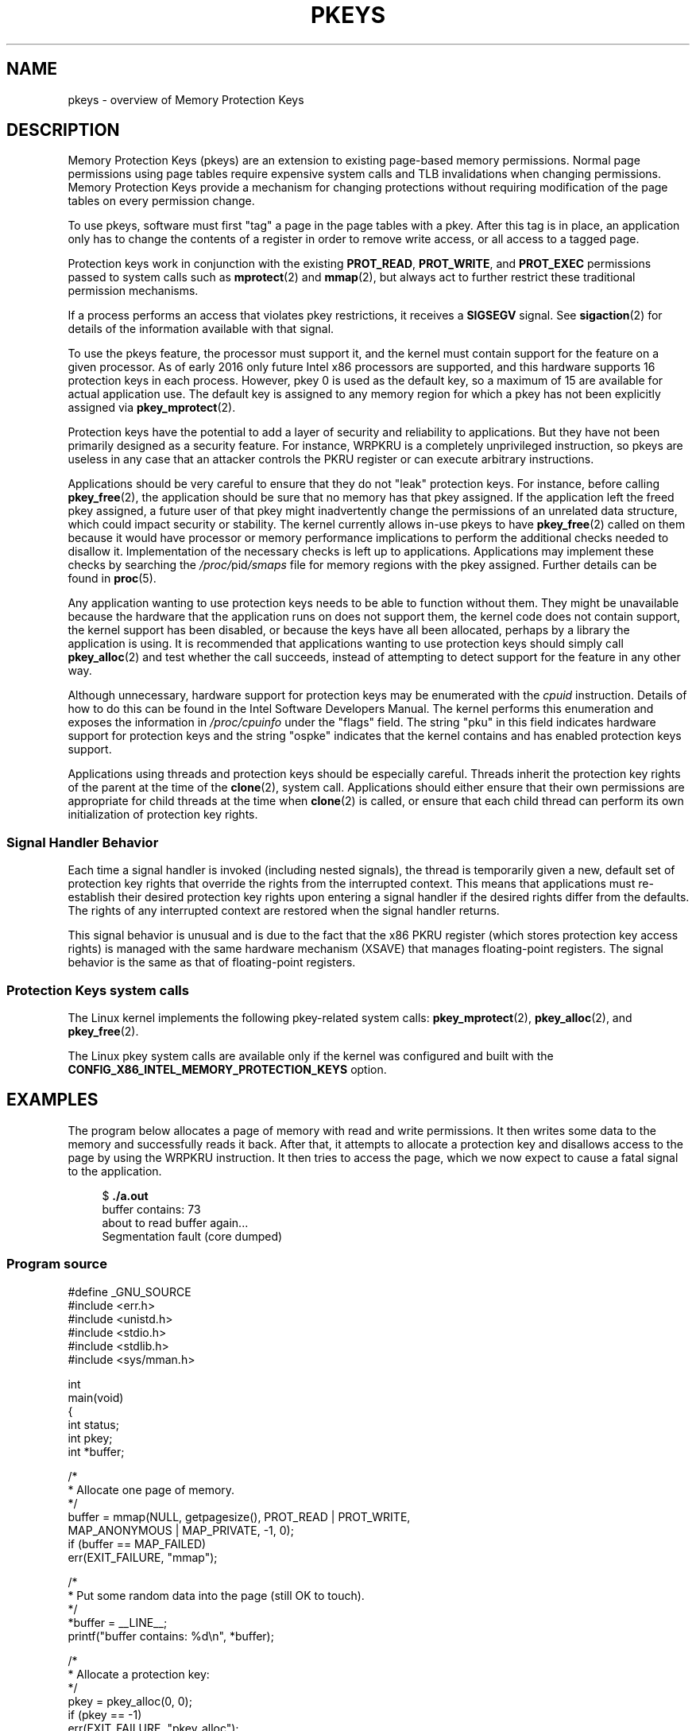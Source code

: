 .\" Copyright (C) 2016 Intel Corporation
.\"
.\" SPDX-License-Identifier: Linux-man-pages-copyleft
.\"
.TH PKEYS 7 2021-03-22 "Linux man-pages (unreleased)"
.SH NAME
pkeys \- overview of Memory Protection Keys
.SH DESCRIPTION
Memory Protection Keys (pkeys) are an extension to existing
page-based memory permissions.
Normal page permissions using
page tables require expensive system calls and TLB invalidations
when changing permissions.
Memory Protection Keys provide a mechanism for changing
protections without requiring modification of the page tables on
every permission change.
.PP
To use pkeys, software must first "tag" a page in the page tables
with a pkey.
After this tag is in place, an application only has
to change the contents of a register in order to remove write
access, or all access to a tagged page.
.PP
Protection keys work in conjunction with the existing
.BR PROT_READ ,
.BR PROT_WRITE ,
and
.B PROT_EXEC
permissions passed to system calls such as
.BR mprotect (2)
and
.BR mmap (2),
but always act to further restrict these traditional permission
mechanisms.
.PP
If a process performs an access that violates pkey
restrictions, it receives a
.B SIGSEGV
signal.
See
.BR sigaction (2)
for details of the information available with that signal.
.PP
To use the pkeys feature, the processor must support it, and the kernel
must contain support for the feature on a given processor.
As of early 2016 only future Intel x86 processors are supported,
and this hardware supports 16 protection keys in each process.
However, pkey 0 is used as the default key, so a maximum of 15
are available for actual application use.
The default key is assigned to any memory region for which a
pkey has not been explicitly assigned via
.BR pkey_mprotect (2).
.PP
Protection keys have the potential to add a layer of security and
reliability to applications.
But they have not been primarily designed as
a security feature.
For instance, WRPKRU is a completely unprivileged
instruction, so pkeys are useless in any case that an attacker controls
the PKRU register or can execute arbitrary instructions.
.PP
Applications should be very careful to ensure that they do not "leak"
protection keys.
For instance, before calling
.BR pkey_free (2),
the application should be sure that no memory has that pkey assigned.
If the application left the freed pkey assigned, a future user of
that pkey might inadvertently change the permissions of an unrelated
data structure, which could impact security or stability.
The kernel currently allows in-use pkeys to have
.BR pkey_free (2)
called on them because it would have processor or memory performance
implications to perform the additional checks needed to disallow it.
Implementation of the necessary checks is left up to applications.
Applications may implement these checks by searching the
.IR /proc/ pid /smaps
file for memory regions with the pkey assigned.
Further details can be found in
.BR proc (5).
.PP
Any application wanting to use protection keys needs to be able
to function without them.
They might be unavailable because the hardware that the
application runs on does not support them, the kernel code does
not contain support, the kernel support has been disabled, or
because the keys have all been allocated, perhaps by a library
the application is using.
It is recommended that applications wanting to use protection
keys should simply call
.BR pkey_alloc (2)
and test whether the call succeeds,
instead of attempting to detect support for the
feature in any other way.
.PP
Although unnecessary, hardware support for protection keys may be
enumerated with the
.I cpuid
instruction.
Details of how to do this can be found in the Intel Software
Developers Manual.
The kernel performs this enumeration and exposes the information in
.I /proc/cpuinfo
under the "flags" field.
The string "pku" in this field indicates hardware support for protection
keys and the string "ospke" indicates that the kernel contains and has
enabled protection keys support.
.PP
Applications using threads and protection keys should be especially
careful.
Threads inherit the protection key rights of the parent at the time
of the
.BR clone (2),
system call.
Applications should either ensure that their own permissions are
appropriate for child threads at the time when
.BR clone (2)
is called, or ensure that each child thread can perform its
own initialization of protection key rights.
.\"
.SS Signal Handler Behavior
Each time a signal handler is invoked (including nested signals), the
thread is temporarily given a new, default set of protection key rights
that override the rights from the interrupted context.
This means that applications must re-establish their desired protection
key rights upon entering a signal handler if the desired rights differ
from the defaults.
The rights of any interrupted context are restored when the signal
handler returns.
.PP
This signal behavior is unusual and is due to the fact that the x86 PKRU
register (which stores protection key access rights) is managed with the
same hardware mechanism (XSAVE) that manages floating-point registers.
The signal behavior is the same as that of floating-point registers.
.\"
.SS Protection Keys system calls
The Linux kernel implements the following pkey-related system calls:
.BR pkey_mprotect (2),
.BR pkey_alloc (2),
and
.BR pkey_free (2).
.PP
The Linux pkey system calls are available only if the kernel was
configured and built with the
.B CONFIG_X86_INTEL_MEMORY_PROTECTION_KEYS
option.
.SH EXAMPLES
The program below allocates a page of memory with read and write permissions.
It then writes some data to the memory and successfully reads it
back.
After that, it attempts to allocate a protection key and
disallows access to the page by using the WRPKRU instruction.
It then tries to access the page,
which we now expect to cause a fatal signal to the application.
.PP
.in +4n
.EX
.RB "$" " ./a.out"
buffer contains: 73
about to read buffer again...
Segmentation fault (core dumped)
.EE
.in
.SS Program source
\&
.EX
#define _GNU_SOURCE
#include <err.h>
#include <unistd.h>
#include <stdio.h>
#include <stdlib.h>
#include <sys/mman.h>

int
main(void)
{
    int status;
    int pkey;
    int *buffer;

    /*
     * Allocate one page of memory.
     */
    buffer = mmap(NULL, getpagesize(), PROT_READ | PROT_WRITE,
                  MAP_ANONYMOUS | MAP_PRIVATE, \-1, 0);
    if (buffer == MAP_FAILED)
        err(EXIT_FAILURE, "mmap");

    /*
     * Put some random data into the page (still OK to touch).
     */
    *buffer = __LINE__;
    printf("buffer contains: %d\en", *buffer);

    /*
     * Allocate a protection key:
     */
    pkey = pkey_alloc(0, 0);
    if (pkey == \-1)
        err(EXIT_FAILURE, "pkey_alloc");

    /*
     * Disable access to any memory with "pkey" set,
     * even though there is none right now.
     */
    status = pkey_set(pkey, PKEY_DISABLE_ACCESS);
    if (status)
        err(EXIT_FAILURE, "pkey_set");

    /*
     * Set the protection key on "buffer".
     * Note that it is still read/write as far as mprotect() is
     * concerned and the previous pkey_set() overrides it.
     */
    status = pkey_mprotect(buffer, getpagesize(),
                           PROT_READ | PROT_WRITE, pkey);
    if (status == \-1)
        err(EXIT_FAILURE, "pkey_mprotect");

    printf("about to read buffer again...\en");

    /*
     * This will crash, because we have disallowed access.
     */
    printf("buffer contains: %d\en", *buffer);

    status = pkey_free(pkey);
    if (status == \-1)
        err(EXIT_FAILURE, "pkey_free");

    exit(EXIT_SUCCESS);
}
.EE
.SH SEE ALSO
.BR pkey_alloc (2),
.BR pkey_free (2),
.BR pkey_mprotect (2),
.BR sigaction (2)
